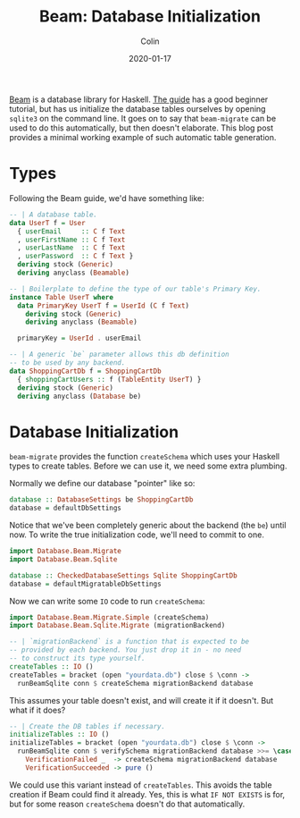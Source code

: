 #+TITLE: Beam: Database Initialization
#+DATE: 2020-01-17
#+AUTHOR: Colin
#+CATEGORY: haskell

[[http://hackage.haskell.org/package/beam-core][Beam]] is a database library for Haskell. [[https://tathougies.github.io/beam/][The guide]] has a good beginner tutorial,
but has us initialize the database tables ourselves by opening ~sqlite3~ on the
command line. It goes on to say that ~beam-migrate~ can be used to do this
automatically, but then doesn't elaborate. This blog post provides a minimal
working example of such automatic table generation.

* Types

Following the Beam guide, we'd have something like:

#+begin_src haskell
  -- | A database table.
  data UserT f = User
    { userEmail     :: C f Text
    , userFirstName :: C f Text
    , userLastName  :: C f Text
    , userPassword  :: C f Text }
    deriving stock (Generic)
    deriving anyclass (Beamable)

  -- | Boilerplate to define the type of our table's Primary Key.
  instance Table UserT where
    data PrimaryKey UserT f = UserId (C f Text)
      deriving stock (Generic)
      deriving anyclass (Beamable)

    primaryKey = UserId . userEmail

  -- | A generic `be` parameter allows this db definition
  -- to be used by any backend.
  data ShoppingCartDb f = ShoppingCartDb
    { shoppingCartUsers :: f (TableEntity UserT) }
    deriving stock (Generic)
    deriving anyclass (Database be)
#+end_src

* Database Initialization

~beam-migrate~ provides the function ~createSchema~ which uses your Haskell
types to create tables. Before we can use it, we need some extra plumbing.

Normally we define our database "pointer" like so:

#+begin_src haskell
  database :: DatabaseSettings be ShoppingCartDb
  database = defaultDbSettings
#+end_src

Notice that we've been completely generic about the backend (the ~be~) until
now. To write the true initialization code, we'll need to commit to one.

#+begin_src haskell
  import Database.Beam.Migrate
  import Database.Beam.Sqlite

  database :: CheckedDatabaseSettings Sqlite ShoppingCartDb
  database = defaultMigratableDbSettings
#+end_src

Now we can write some ~IO~ code to run ~createSchema~:

#+begin_src haskell
  import Database.Beam.Migrate.Simple (createSchema)
  import Database.Beam.Sqlite.Migrate (migrationBackend)

  -- | `migrationBackend` is a function that is expected to be
  -- provided by each backend. You just drop it in - no need
  -- to construct its type yourself.
  createTables :: IO ()
  createTables = bracket (open "yourdata.db") close $ \conn ->
    runBeamSqlite conn $ createSchema migrationBackend database
#+end_src

This assumes your table doesn't exist, and will create it if it doesn't. But
what if it does?

#+begin_src haskell
  -- | Create the DB tables if necessary.
  initializeTables :: IO ()
  initializeTables = bracket (open "yourdata.db") close $ \conn ->
    runBeamSqlite conn $ verifySchema migrationBackend database >>= \case
      VerificationFailed _  -> createSchema migrationBackend database
      VerificationSucceeded -> pure ()
#+end_src

We could use this variant instead of ~createTables~. This avoids the table
creation if Beam could find it already. Yes, this is what ~IF NOT EXISTS~ is
for, but for some reason ~createSchema~ doesn't do that automatically.
